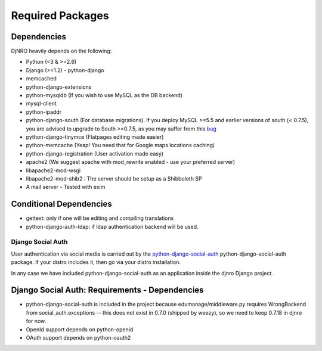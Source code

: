 .. _require-label:

Required Packages
====================================================================

Dependencies
^^^^^^^^^^^^
DjNRO heavily depends on the following:

* Python (<3 & >=2.6)
* Django (>=1.2) - python-django
* memcached
* python-django-extensions
* python-mysqldb (If you wish to use MySQL as the DB backend)
* mysql-client
* python-ipaddr
* python-django-south (For database migrations). If you deploy MySQL >=5.5 and earlier versions of south (< 0.7.5), you are advised to upgrade to South >=0.7.5, as you may suffer from this `bug <http://south.aeracode.org/ticket/523>`_
* python-django-tinymce (Flatpages editing made easier)
* python-memcache (Yeap! You need that for Google maps locations caching)
* python-django-registration (User activation made easy)
* apache2 (We suggest apache with mod_rewrite enabled - use your preferred server)
* libapache2-mod-wsgi
* libapache2-mod-shib2 : The server should be setup as a Shibboleth SP
* A mail server - Tested with exim

Conditional Dependencies
^^^^^^^^^^^^^^^^^^^^^^^^
* gettext: only if one will be editing and compiling translations
* python-django-auth-ldap: if ldap authentication backend will be used.


Django Social Auth
-----------------------------

User authentication via social media is carried out by the `python-django-social-auth <http://http://django-social-auth.readthedocs.org/en/latest/index.html>`_ python-django-social-auth package. If your distro includes it, then go via your distro installation.

In any case we have included python-django-social-auth as an application inside the djnro Django project.

Django Social Auth: Requirements - Dependencies
^^^^^^^^^^^^^^^^^^^^^^^^^^^^^^^^^^^^^^^^^^^^^^^^^^^^^
* python-django-social-auth is included in the project because edumanage/middleware.py requires WrongBackend from social_auth.exceptions -- this does not exist in 0.7.0 (shipped by weezy), so we need to keep 0.7.18 in djnro for now.

*  OpenId support depends on python-openid

*  OAuth support depends on python-oauth2




